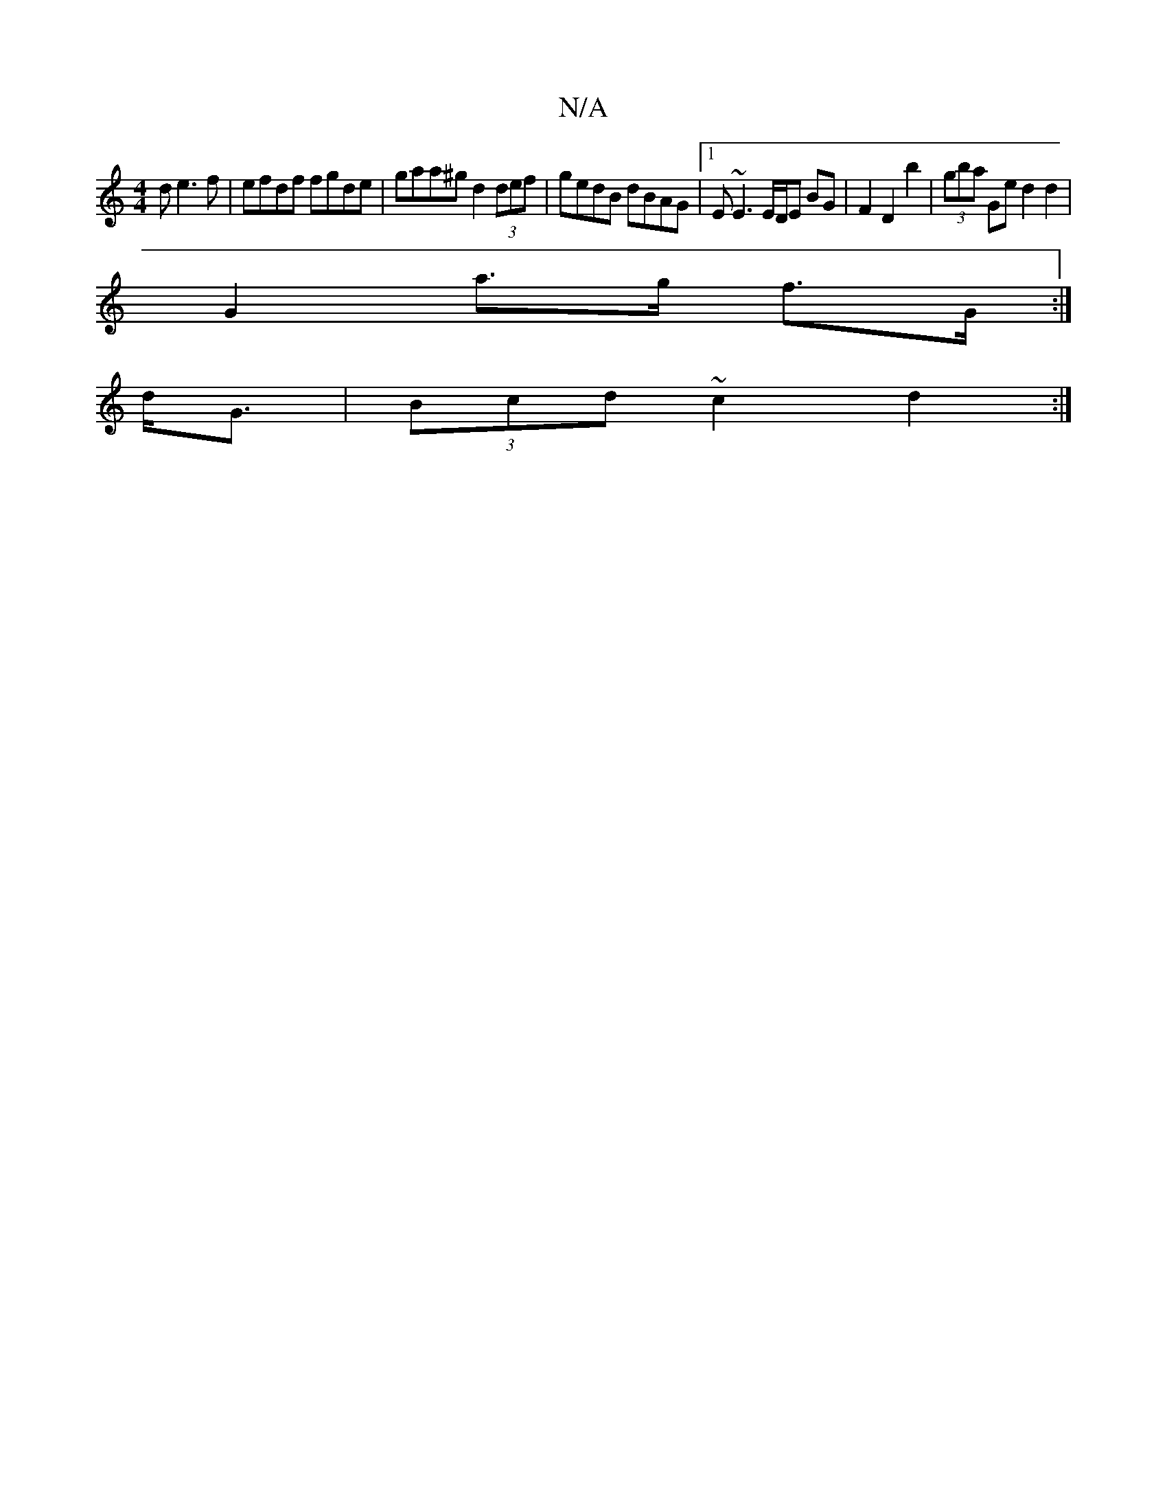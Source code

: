 X:1
T:N/A
M:4/4
R:N/A
K:Cmajor
3d e3f|efdf fgde|gaa^g d2 (3def|gedB dBAG|1 E~E3 E/D/E BG |F2 D2 b2 | (3gba Ge d2 d2|
G2 a>g f>G:|
d<G | (3Bcd ~c2 d2 :|

E |: GcAc ~B2 AE | Bgab gedB | G2 GE g2 | ged^c ggg | fed ~e3 :|
[2 gedB GEA2|